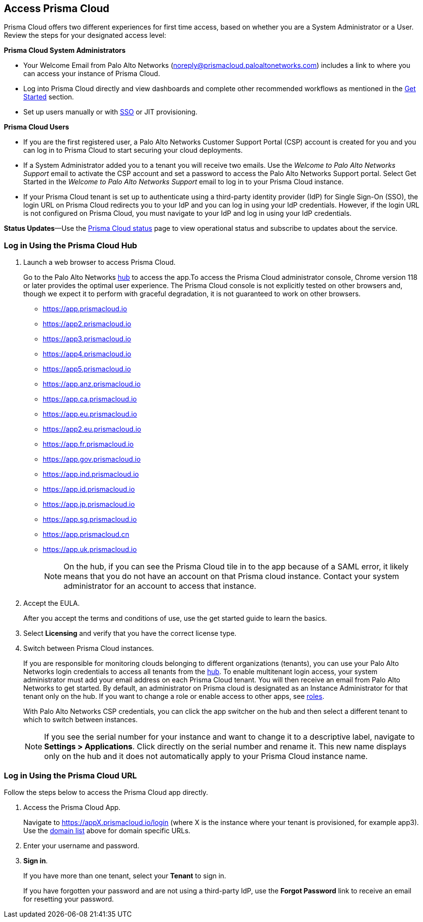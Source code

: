 :topic_type: task
[.task]
[#id3d308e0b-921e-4cac-b8fd-f5a48521aa03]
== Access Prisma Cloud

Prisma Cloud offers two different experiences for first time access, based on whether you are a System Administrator or a User. Review the steps for your designated access level:

*Prisma Cloud System Administrators*

* Your Welcome Email from Palo Alto Networks (noreply@prismacloud.paloaltonetworks.com) includes a link to where you can access your instance of Prisma Cloud.
* Log into Prisma Cloud directly and view dashboards and complete other recommended workflows as mentioned in the xref:get-going.adoc[Get Started] section.
* Set up users manually or with xref:../administration/setup-sso-integration-on-prisma-cloud/setup-sso-integration-on-prisma-cloud.adoc[SSO] or JIT provisioning.

*Prisma Cloud Users*

* If you are the first registered user, a Palo Alto Networks Customer Support Portal (CSP) account is created for you and you can log in to Prisma Cloud to start securing your cloud deployments.
* If a System Administrator added you to a tenant you will receive two emails. Use the _Welcome to Palo Alto Networks Support_ email to activate the CSP account and set a password to access the Palo Alto Networks Support portal. Select Get Started in the _Welcome to Palo Alto Networks Support_ email to log in to your Prisma Cloud instance.
* If your Prisma Cloud tenant is set up to authenticate using a third-party identity provider (IdP) for Single Sign-On (SSO), the login URL on Prisma Cloud redirects you to your IdP and you can log in using your IdP credentials. However, if the login URL is not configured on Prisma Cloud, you must navigate to your IdP and log in using your IdP credentials.

*Status Updates*—Use the https://status.paloaltonetworks.com[Prisma Cloud status] page to view operational status and subscribe to updates about the service.

[.task]
=== Log in Using the Prisma Cloud Hub

[#domain-list]
[.procedure]
. Launch a web browser to access Prisma Cloud.
+
Go to the Palo Alto Networks https://apps.paloaltonetworks.com/[hub] to access the app.To access the Prisma Cloud administrator console, Chrome version 118 or later provides the optimal user experience. The Prisma Cloud console is not explicitly tested on other browsers and, though we expect it to perform with graceful degradation, it is not guaranteed to work on other browsers.


* https://app.prismacloud.io
* https://app2.prismacloud.io
* https://app3.prismacloud.io
* https://app4.prismacloud.io
* https://app5.prismacloud.io
* https://app.anz.prismacloud.io
* https://app.ca.prismacloud.io
* https://app.eu.prismacloud.io
* https://app2.eu.prismacloud.io
* https://app.fr.prismacloud.io
* https://app.gov.prismacloud.io
* https://app.ind.prismacloud.io
* https://app.id.prismacloud.io
* https://app.jp.prismacloud.io
* https://app.sg.prismacloud.io
* https://app.prismacloud.cn
* https://app.uk.prismacloud.io
+
[NOTE]
====
On the hub, if you can see the Prisma Cloud tile in to the app because of a SAML error, it likely means that you do not have an account on that Prisma cloud instance. Contact your system administrator for an account to access that instance.
====

. Accept the EULA.
+
After you accept the terms and conditions of use, use the get started guide to learn the basics.

. Select *Licensing* and verify that you have the correct license type.

. Switch between Prisma Cloud instances.
+
If you are responsible for monitoring clouds belonging to different organizations (tenants), you can use your Palo Alto Networks login credentials to access all tenants from the https://apps.paloaltonetworks.com[hub]. To enable multitenant login access, your system administrator must add your email address on each Prisma Cloud tenant. You will then receive an email from Palo Alto Networks to get started. By default, an administrator on Prisma cloud is designated as an Instance Administrator for that tenant only on the hub. If you want to change a role or enable access to other apps, see xref:../administration/create-prisma-cloud-roles.adoc[roles].
+
With Palo Alto Networks CSP credentials, you can click the app switcher on the hub and then select a different tenant to which to switch between instances.
+
[NOTE]
====
If you see the serial number for your instance and want to change it to a descriptive label, navigate to *Settings > Applications*. Click directly on the serial number and rename it. This new name displays only on the hub and it does not automatically apply to your Prisma Cloud instance name.
====


[.task]
[#id3c964e17-24c6-4e7c-9a47-adae096cc88d]
=== Log in Using the Prisma Cloud URL

Follow the steps below to access the Prisma Cloud app directly.

[.procedure]
. Access the Prisma Cloud App.
+
Navigate to https://appX.prismacloud.io/login (where X is the instance where your tenant is provisioned, for example app3). Use the xref:#domain-list[domain list] above for domain specific URLs.

. Enter your username and password. 

. *Sign in*.
+
If you have more than one tenant, select your *Tenant* to sign in.
+
If you have forgotten your password and are not using a third-party IdP, use the *Forgot Password* link to receive an email for resetting your password.
